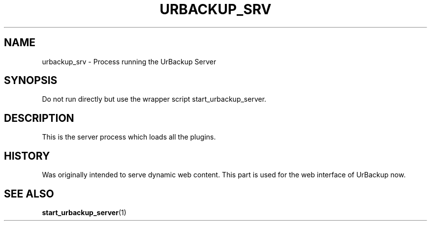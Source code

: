.\" In .TH, FOO should be all caps, SECTION should be 1-8, maybe w/ subsection
.\" other parms are allowed: see man(7), man(1)
.\"
.\" This template provided by Tom Christiansen <tchrist@jhereg.perl.com>.
.\" 
.TH URBACKUP_SRV 1 
.SH NAME
urbackup_srv \- Process running the UrBackup Server
.SH SYNOPSIS
Do not run directly but use the wrapper script start_urbackup_server.
.PP
.SH DESCRIPTION
.\" Putting a newline after each sentence can generate better output.
This is the server process which loads all the plugins.

.SH HISTORY
Was originally intended to serve dynamic web content. This part is used for
the web interface of UrBackup now.
.SH "SEE ALSO"
.\" Always quote multiple words for .SH
.BR start_urbackup_server (1)
